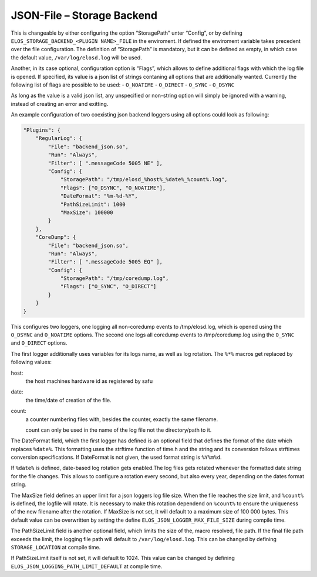 JSON-File – Storage Backend
===========================

This is changeable by either configuring the option “StoragePath” unter
“Config”, or by defining ``ELOS_STORAGE_BACKEND_<PLUGIN NAME>_FILE`` in
the enviroment. If defined the enviroment variable takes precedent over
the file configuration. The definition of “StoragePath” is mandatory,
but it can be defined as empty, in which case the default value,
``/var/log/elosd.log`` will be used.

Another, in its case optional, configuration option is “Flags”, which
allows to define additional flags with which the log file is opened. If
specified, its value is a json list of strings contaning all options
that are additionally wanted. Currently the following list of flags are
possible to be used: - ``O_NOATIME`` - ``O_DIRECT`` - ``O_SYNC`` -
``O_DSYNC``

As long as the value is a valid json list, any unspecified or non-string
option will simply be ignored with a warning, instead of creating an
error and exitting.

An example configuration of two coexisting json backend loggers using
all options could look as following:

.. code:: json

   "Plugins": {
       "RegularLog": {
           "File": "backend_json.so",
           "Run": "Always",
           "Filter": [ ".messageCode 5005 NE" ],
           "Config": {
               "StoragePath": "/tmp/elosd_%host%_%date%_%count%.log",
               "Flags": ["O_DSYNC", "O_NOATIME"],
               "DateFormat": "%m-%d-%Y",
               "PathSizeLimit": 1000
               "MaxSize": 100000
           }
       },
       "CoreDump": {
           "File": "backend_json.so",
           "Run": "Always",
           "Filter": [ ".messageCode 5005 EQ" ],
           "Config": {
               "StoragePath": "/tmp/coredump.log",
               "Flags": ["O_SYNC", "O_DIRECT"]
           }
       }
   }

This configures two loggers, one logging all non-coredump events to
/tmp/elosd.log, which is opened using the ``O_DSYNC`` and ``O_NOATIME``
options. The second one logs all coredump events to /tmp/coredump.log
using the ``O_SYNC`` and ``O_DIRECT`` options.

The first logger additionally uses variables for its logs name, as well
as log rotation. The ``%*%`` macros get replaced by following values:

host:
   the host machines hardware id as registered by safu
date:
   the time/date of creation of the file.
count:
   a counter numbering files with, besides the counter, exactly the same filename.

   count can only be used in the name of the log file not the directory/path to it.

The DateFormat field, which the first logger has defined is an optional
field that defines the format of the date which replaces ``%date%``.
This formatting uses the strftime function of time.h and the string and
its conversion follows strftimes conversion specifications. If
DateFormat is not given, the used format string is ``%Y%m%d``.

If ``%date%`` is defined, date-based log rotation gets enabled.The log
files gets rotated whenever the formatted date string for the file
changes. This allows to configure a rotation every second, but also
every year, depending on the dates format string.

The MaxSize field defines an upper limit for a json loggers log file
size. When the file reaches the size limit, and ``%count%`` is defined,
the logfile will rotate. It is necessary to make this rotation dependend
on ``%count%`` to ensure the uniqueness of the new filename after the
rotation. If MaxSize is not set, it will default to a maximum size of
100 000 bytes. This default value can be overwritten by setting the define
``ELOS_JSON_LOGGER_MAX_FILE_SIZE`` during compile time.

The PathSizeLimit field is another optional field, which limits the size
of the, macro resolved, file path. If the final file path exceeds the
limit, the logging file path will default to ``/var/log/elosd.log``.
This can be changed by defining ``STORAGE_LOCATION`` at compile time.

If PathSizeLimit itself is not set, it will default to 1024. This value
can be changed by defining ``ELOS_JSON_LOGGING_PATH_LIMIT_DEFAULT`` at
compile time.


